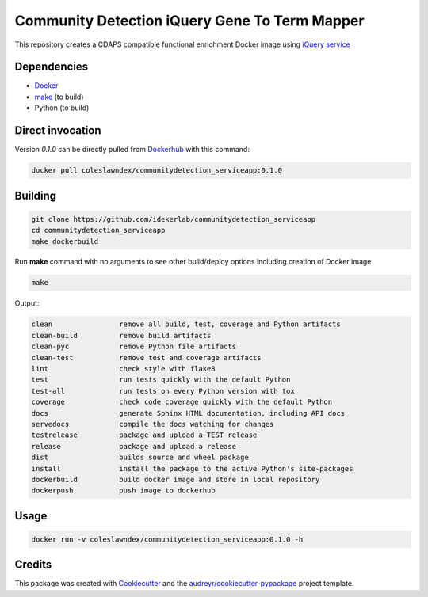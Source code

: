 ===================================================
Community Detection iQuery Gene To Term Mapper
===================================================

This repository creates a CDAPS compatible functional enrichment Docker image using `iQuery service <http://ndexbio.org/iquery>`_

Dependencies
------------

* `Docker <https://www.docker.com/>`_
* `make <https://www.gnu.org/software/make/>`_ (to build)
* Python (to build)

Direct invocation
------------------

Version `0.1.0` can be directly pulled from `Dockerhub <https://hub.docker.com/>`_ with this command:

.. code-block::

   docker pull coleslawndex/communitydetection_serviceapp:0.1.0

Building
--------

.. code-block::

   git clone https://github.com/idekerlab/communitydetection_serviceapp
   cd communitydetection_serviceapp
   make dockerbuild

Run **make** command with no arguments to see other build/deploy options including creation of Docker image

.. code-block::

   make

Output:

.. code-block::

   clean                remove all build, test, coverage and Python artifacts
   clean-build          remove build artifacts
   clean-pyc            remove Python file artifacts
   clean-test           remove test and coverage artifacts
   lint                 check style with flake8
   test                 run tests quickly with the default Python
   test-all             run tests on every Python version with tox
   coverage             check code coverage quickly with the default Python
   docs                 generate Sphinx HTML documentation, including API docs
   servedocs            compile the docs watching for changes
   testrelease          package and upload a TEST release
   release              package and upload a release
   dist                 builds source and wheel package
   install              install the package to the active Python's site-packages
   dockerbuild          build docker image and store in local repository
   dockerpush           push image to dockerhub


Usage
-----

.. code-block::

   docker run -v coleslawndex/communitydetection_serviceapp:0.1.0 -h


Credits
---------

This package was created with Cookiecutter_ and the `audreyr/cookiecutter-pypackage`_ project template.

.. _Cookiecutter: https://github.com/audreyr/cookiecutter
.. _`audreyr/cookiecutter-pypackage`: https://github.com/audreyr/cookiecutter-pypackage
